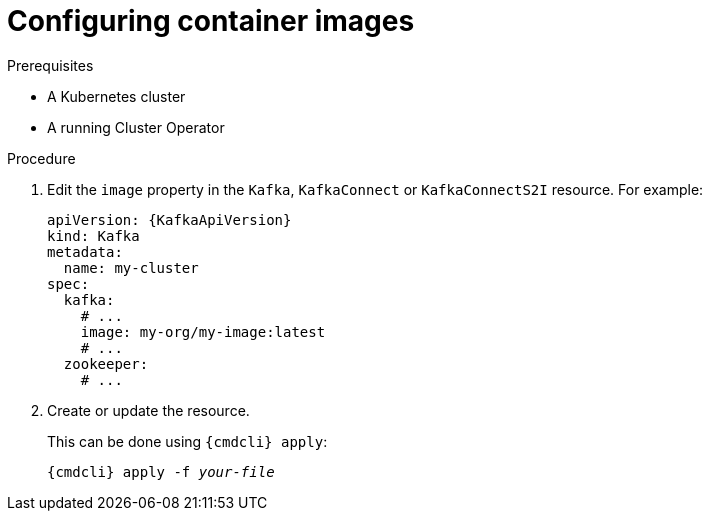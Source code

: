 // Module included in the following assemblies:
//
// assembly-configuring-container-images.adoc

[id='proc-configuring-container-images-{context}']
= Configuring container images

.Prerequisites

* A Kubernetes cluster
* A running Cluster Operator

.Procedure

. Edit the `image` property in the `Kafka`, `KafkaConnect` or `KafkaConnectS2I` resource.
For example:
+
[source,yaml,subs=attributes+]
----
apiVersion: {KafkaApiVersion}
kind: Kafka
metadata:
  name: my-cluster
spec:
  kafka:
    # ...
    image: my-org/my-image:latest
    # ...
  zookeeper:
    # ...
----
+
. Create or update the resource.
+
This can be done using `{cmdcli} apply`:
[source,shell,subs="+quotes,attributes+"]
{cmdcli} apply -f _your-file_
